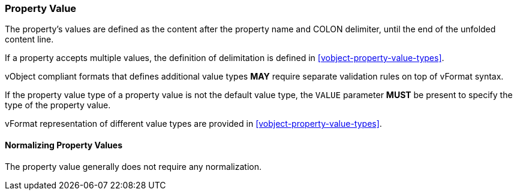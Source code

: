 
[[vformat-property-value]]
=== Property Value

The property's values are defined as the content after the
property name and COLON delimiter, until the end of the
unfolded content line.

If a property accepts multiple values, the definition of delimitation
is defined in <<vobject-property-value-types>>.

vObject compliant formats that defines additional value types
*MAY* require separate validation rules on top of vFormat syntax.

If the property value type of a property value
is not the default value type, the `VALUE` parameter *MUST* be present
to specify the type of the property value.

vFormat representation of different value types are provided in
<<vobject-property-value-types>>.


==== Normalizing Property Values

The property value generally does not require any normalization.
